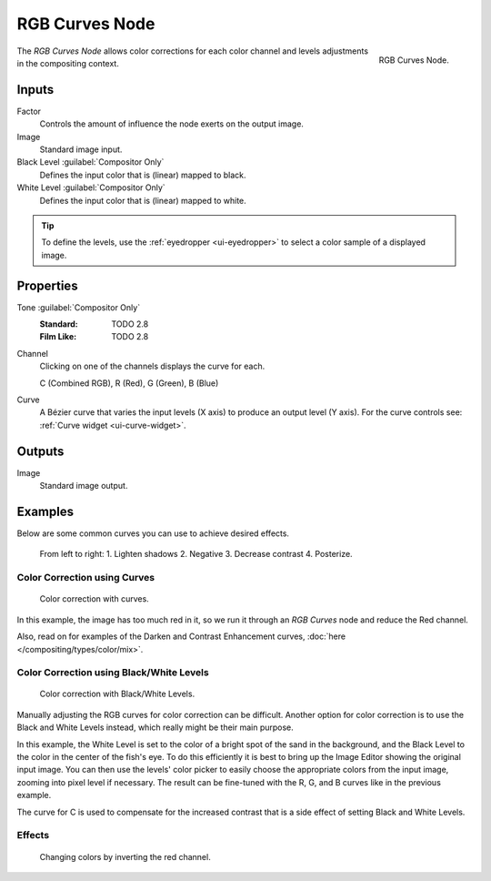 .. _bpy.types.CompositorNodeCurveRGB:

.. Editors Note: This page gets copied into :doc:`</render/cycles/nodes/types/color/rgb_curves>`

.. --- copy below this line ---

***************
RGB Curves Node
***************

.. figure:: /images/compositing_node-types_CompositorNodeCurveRGB.png
   :align: right

   RGB Curves Node.

The *RGB Curves Node* allows color corrections for each color channel
and levels adjustments in the compositing context.


Inputs
======

Factor
   Controls the amount of influence the node exerts on the output image.
Image
   Standard image input.
Black Level :guilabel:`Compositor Only`
   Defines the input color that is (linear) mapped to black.
White Level :guilabel:`Compositor Only`
   Defines the input color that is (linear) mapped to white.

.. container:: lead

   .. clear

.. tip::

   To define the levels, use the :ref:`eyedropper <ui-eyedropper>` to select a color sample of a displayed image.


Properties
==========

Tone :guilabel:`Compositor Only`
   :Standard: TODO 2.8
   :Film Like: TODO 2.8

Channel
   Clicking on one of the channels displays the curve for each.

   C (Combined RGB), R (Red), G (Green), B (Blue)
Curve
   A Bézier curve that varies the input levels (X axis) to produce an output level (Y axis).
   For the curve controls see: :ref:`Curve widget <ui-curve-widget>`.


Outputs
=======

Image
   Standard image output.


Examples
========

Below are some common curves you can use to achieve desired effects.

.. figure:: /images/compositing_types_color_rgb-curves_example-common-use.png
   :width: 600px

   From left to right: 1. Lighten shadows 2. Negative 3. Decrease contrast 4. Posterize.


Color Correction using Curves
-----------------------------

.. figure:: /images/compositing_types_color_rgb-curves_example-rgb.png
   :width: 600px

   Color correction with curves.

In this example, the image has too much red in it,
so we run it through an *RGB Curves* node and reduce the Red channel.

Also, read on for examples of the Darken and Contrast Enhancement curves,
:doc:`here </compositing/types/color/mix>`.


Color Correction using Black/White Levels
-----------------------------------------

.. figure:: /images/compositing_types_color_rgb-curves_black-white-levels.png
   :width: 600px

   Color correction with Black/White Levels.

Manually adjusting the RGB curves for color correction can be difficult.
Another option for color correction is to use the Black and White Levels instead,
which really might be their main purpose.

In this example,
the White Level is set to the color of a bright spot of the sand in the background,
and the Black Level to the color in the center of the fish's eye.
To do this efficiently it is best to bring up the Image Editor showing the original input image.
You can then use the levels' color picker to easily choose
the appropriate colors from the input image, zooming into pixel level if necessary.
The result can be fine-tuned with the R, G, and B curves like in the previous example.

The curve for C is used to compensate for the increased contrast that is a side effect of
setting Black and White Levels.


Effects
-------

.. figure:: /images/compositing_types_color_rgb-curves_ex.png
   :width: 620px

   Changing colors by inverting the red channel.
